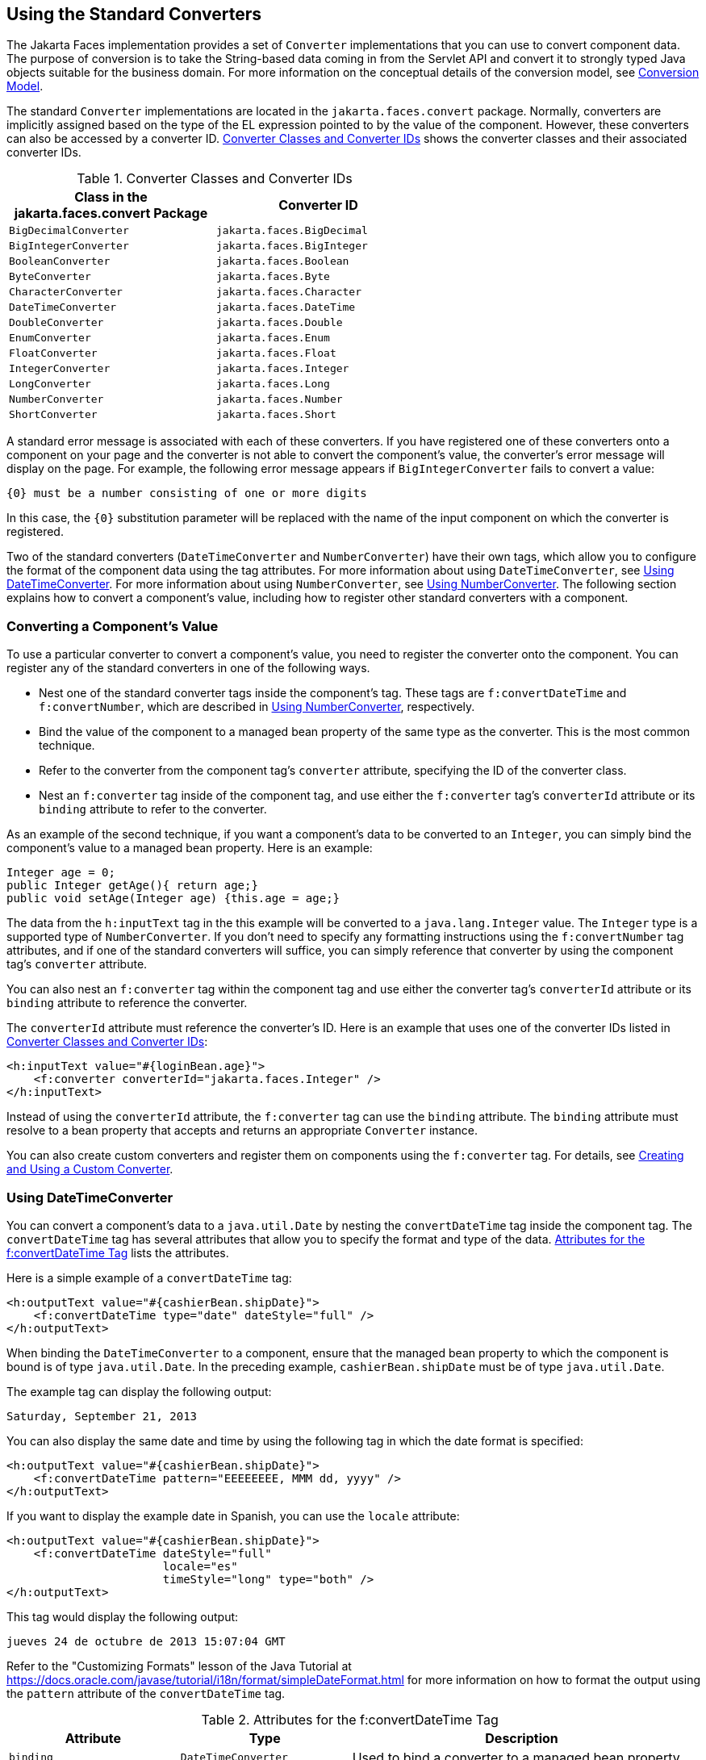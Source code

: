 == Using the Standard Converters

The Jakarta Faces implementation provides a set of `Converter` implementations that you can use to convert component data.
The purpose of conversion is to take the String-based data coming in from the Servlet API and convert it to strongly typed Java objects suitable for the business domain.
For more information on the conceptual details of the conversion model, see xref:faces-intro/faces-intro.adoc#_conversion_model[Conversion Model].

The standard `Converter` implementations are located in the `jakarta.faces.convert` package.
Normally, converters are implicitly assigned based on the type of the EL expression pointed to by the value of the component.
However, these converters can also be accessed by a converter ID.
<<_converter_classes_and_converter_ids>> shows the converter classes and their associated converter IDs.

[[_converter_classes_and_converter_ids]]
.Converter Classes and Converter IDs
[width="60%",cols="30%,30%"]
|===
|Class in the jakarta.faces.convert Package |Converter ID

|`BigDecimalConverter` |`jakarta.faces.BigDecimal`

|`BigIntegerConverter` |`jakarta.faces.BigInteger`

|`BooleanConverter` |`jakarta.faces.Boolean`

|`ByteConverter` |`jakarta.faces.Byte`

|`CharacterConverter` |`jakarta.faces.Character`

|`DateTimeConverter` |`jakarta.faces.DateTime`

|`DoubleConverter` |`jakarta.faces.Double`

|`EnumConverter` |`jakarta.faces.Enum`

|`FloatConverter` |`jakarta.faces.Float`

|`IntegerConverter` |`jakarta.faces.Integer`

|`LongConverter` |`jakarta.faces.Long`

|`NumberConverter` |`jakarta.faces.Number`

|`ShortConverter` |`jakarta.faces.Short`
|===

A standard error message is associated with each of these converters.
If you have registered one of these converters onto a component on your page and the converter is not able to convert the component's value, the converter's error message will display on the page.
For example, the following error message appears if `BigIntegerConverter` fails to convert a value:

[source,java]
----
{0} must be a number consisting of one or more digits
----

In this case, the `\{0}` substitution parameter will be replaced with the name of the input component on which the converter is registered.

Two of the standard converters (`DateTimeConverter` and `NumberConverter`) have their own tags, which allow you to configure the format of the component data using the tag attributes.
For more information about using `DateTimeConverter`, see <<_using_datetimeconverter>>.
For more information about using `NumberConverter`, see <<_using_numberconverter>>.
The following section explains how to convert a component's value, including how to register other standard converters with a component.

=== Converting a Component's Value

To use a particular converter to convert a component's value, you need to register the converter onto the component.
You can register any of the standard converters in one of the following ways.

* Nest one of the standard converter tags inside the component's tag.
These tags are `f:convertDateTime` and `f:convertNumber`, which are described in <<_using_numberconverter>>, respectively.

* Bind the value of the component to a managed bean property of the same type as the converter.
This is the most common technique.

* Refer to the converter from the component tag's `converter` attribute, specifying the ID of the converter class.

* Nest an `f:converter` tag inside of the component tag, and use either the `f:converter` tag's `converterId` attribute or its `binding` attribute to refer to the converter.

As an example of the second technique, if you want a component's data to be converted to an `Integer`, you can simply bind the component's value to a managed bean property.
Here is an example:

[source,java]
----
Integer age = 0;
public Integer getAge(){ return age;}
public void setAge(Integer age) {this.age = age;}
----

The data from the `h:inputText` tag in the this example will be converted to a `java.lang.Integer` value.
The `Integer` type is a supported type of `NumberConverter`.
If you don't need to specify any formatting instructions using the `f:convertNumber` tag attributes, and if one of the standard converters will suffice, you can simply reference that converter by using the component tag's `converter` attribute.

You can also nest an `f:converter` tag within the component tag and use either the converter tag's `converterId` attribute or its `binding` attribute to reference the converter.

The `converterId` attribute must reference the converter's ID.
Here is an example that uses one of the converter IDs listed in <<_converter_classes_and_converter_ids>>:

[source,xml]
----
<h:inputText value="#{loginBean.age}">
    <f:converter converterId="jakarta.faces.Integer" />
</h:inputText>
----

Instead of using the `converterId` attribute, the `f:converter` tag can use the `binding` attribute.
The `binding` attribute must resolve to a bean property that accepts and returns an appropriate `Converter` instance.

You can also create custom converters and register them on components using the `f:converter` tag.
For details, see xref:faces-custom/faces-custom.adoc#_creating_and_using_a_custom_converter[Creating and Using a Custom Converter].

=== Using DateTimeConverter

You can convert a component's data to a `java.util.Date` by nesting the `convertDateTime` tag inside the component tag.
The `convertDateTime` tag has several attributes that allow you to specify the format and type of the data.
<<_attributes_for_the_fconvertdatetime_tag>> lists the attributes.

Here is a simple example of a `convertDateTime` tag:

[source,xml]
----
<h:outputText value="#{cashierBean.shipDate}">
    <f:convertDateTime type="date" dateStyle="full" />
</h:outputText>
----

When binding the `DateTimeConverter` to a component, ensure that the managed bean property to which the component is bound is of type `java.util.Date`.
In the preceding example, `cashierBean.shipDate` must be of type `java.util.Date`.

The example tag can display the following output:

----
Saturday, September 21, 2013
----

You can also display the same date and time by using the following tag in which the date format is specified:

[source,xml]
----
<h:outputText value="#{cashierBean.shipDate}">
    <f:convertDateTime pattern="EEEEEEEE, MMM dd, yyyy" />
</h:outputText>
----

If you want to display the example date in Spanish, you can use the `locale` attribute:

[source,xml]
----
<h:outputText value="#{cashierBean.shipDate}">
    <f:convertDateTime dateStyle="full"
                       locale="es"
                       timeStyle="long" type="both" />
</h:outputText>
----

This tag would display the following output:

----
jueves 24 de octubre de 2013 15:07:04 GMT
----

Refer to the "Customizing Formats" lesson of the Java Tutorial at https://docs.oracle.com/javase/tutorial/i18n/format/simpleDateFormat.html[^] for more information on how to format the output using the `pattern` attribute of the `convertDateTime` tag.

[[_attributes_for_the_fconvertdatetime_tag]]
.Attributes for the f:convertDateTime Tag
[width="99%",cols="25%a,25%,50%"]
|===
|Attribute |Type |Description

|`binding` |`DateTimeConverter` |Used to bind a converter to a managed bean property.

|`dateStyle` |`String` a|Defines the format, as specified by `java.text.DateFormat`, of a date or the date part of a `date` string.
Applied only if `type` is `date` or `both` and if `pattern` is not defined.
Valid values: `default`, `short`, `medium`, `long`, and `full`.
If no value is specified, `default` is used.

|`for` |`String` |Used with composite components.
Refers to one of the objects within the composite component inside which this tag is nested.

|`locale` |`String` or `Locale` a|`Locale` whose predefined styles for dates and times are used during formatting or parsing.
If not specified, the `Locale` returned by `FacesContext.getLocale` will be used.

|`pattern` |`String` a| Custom formatting pattern that determines how the date/time string should be formatted and parsed.
If this attribute is specified, `dateStyle` and `timeStyle` attributes are ignored.

See <<_type_attribute_and_default_pattern_values>> for the default values when `pattern` is not specified.

|`timeStyle` |`String` a|Defines the format, as specified by `java.text.DateFormat`, of a `time` or the time part of a `date` string.
Applied only if `type` is time and `pattern` is not defined.
Valid values: `default`, `short`, `medium`, `long`, and `full`.
If no value is specified, `default` is used.

|`timeZone` |`String` or `TimeZone` a|Time zone in which to interpret any time information in the `date` string.

|`type` |`String` a| Specifies whether the string value will contain a date, a time, or both.
Valid values are: `date`, `time`, `both`, `LocalDate`, `LocalTime`, `LocalDateTime`, `OffsetTime`, `OffsetDateTime`, or `ZonedDateTime`.
If no value is specified, `date` is used.

See <<_type_attribute_and_default_pattern_values>> for additional information.
|===

[[_type_attribute_and_default_pattern_values]]
.Type Attribute and Default Pattern Values
[width="99%",cols="25%,25%,50%"]
|===
|Type Attribute |Class |Default When Pattern Is Not Specified

|`both` |`java.util.Date` |`DateFormat.getDateTimeInstance(dateStyle,timeStyle)`

|`date` |`java.util.Date` |`DateFormat.getDateTimeInstance(dateStyle)`

|`time` |`java.util.Date` |`DateFormat.getDateTimeInstance(timeStyle)`

|`localDate` |`java.time.LocalDate` |`DateTimeFormatter.ofLocalizedDate(dateStyle)`

|`localTime` |`java.time.LocalTime` |`DateTimeFormatter.ofLocalizedTime(dateStyle)`

|`localDateTime` |`java.time.LocalDateTime` |`DateTimeFormatter.ofLocalizedDateTime(dateStyle)`

|`offsetTime` |`java.time.OffsetTime` |`DateTimeFormatter.ISO_OFFSET_TIME`

|`offsetDateTime` |`java.time.OffsetDateTime` |`DateTimeFormatter.ISO_OFFSET_DATE_TIME`

|`zonedDateTime` |`java.time.ZonedDateTime` |`DateTimeFormatter.ISO_ZONED_DATE_TIME`
|===

=== Using NumberConverter

You can convert a component's data to a `java.lang.Number` by nesting the `convertNumber` tag inside the component tag.
The `convertNumber` tag has several attributes that allow you to specify the format and type of the data.
<<_attributes_for_the_fconvertnumber_tag>> lists the attributes.

The following example uses a `convertNumber` tag to display the total prices of the contents of a shopping cart:

[source,xml]
----
<h:outputText value="#{cart.total}">
    <f:convertNumber currencySymbol="$" type="currency"/>
</h:outputText>
----

When binding the `NumberConverter` to a component, ensure that the managed bean property to which the component is bound is of a primitive type or has a type of `java.lang.Number`.
In the preceding example, `cart.total` is of type `double`.

Here is an example of a number that this tag can display:

----
$934
----

This result can also be displayed by using the following tag in which the currency pattern is specified:

[source,xml]
----
<h:outputText id="cartTotal" value="#{cart.total}">
    <f:convertNumber pattern="$####" />
</h:outputText>
----

See the "Customizing Formats" lesson of the Java Tutorial at https://docs.oracle.com/javase/tutorial/i18n/format/decimalFormat.html[^] for more information on how to format the output by using the `pattern` attribute of the `convertNumber` tag.

[[_attributes_for_the_fconvertnumber_tag]]
.Attributes for the f:convertNumber Tag
[width="99%",cols="25%,25%,50%"]
|===
|Attribute |Type |Description

|`binding` |`NumberConverter` |Used to bind a converter to a managed bean property.

|`currencyCode` |`String` |ISO 4217 currency code, used only when formatting currencies.

|`currencySymbol` |`String` |Currency symbol, applied only when formatting currencies.

|`for` |`String` |Used with composite components.
Refers to one of the objects within the composite component inside which this tag is nested.

|`groupingUsed` |`Boolean` |Specifies whether formatted output contains grouping separators.

|`integerOnly` |`Boolean` |Specifies whether only the integer part of the value will be parsed.

|`locale` |`String` or `Locale` |`Locale` whose number styles are used to format or parse data.

|`maxFractionDigits` |`int` |Maximum number of digits formatted in the fractional part of the output.

|`maxIntegerDigits` |`int` |Maximum number of digits formatted in the integer part of the output.

|`minFractionDigits` |`int` |Minimum number of digits formatted in the
fractional part of the output.

|`minIntegerDigits` |`int` |Minimum number of digits formatted in the integer part of the output.

|`pattern` |`String` |Custom formatting pattern that determines how the number string is formatted and parsed.

|`type` |`String` |Specifies whether the string value is parsed and formatted as a `number`, `currency`, or `percentage`.
If not specified, `number` is used.
|===
